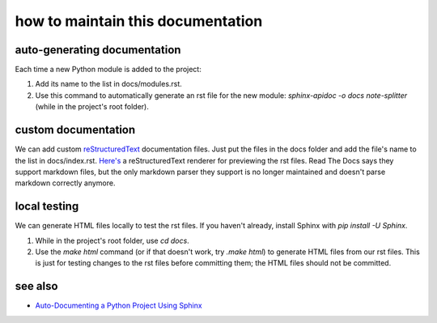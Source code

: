 how to maintain this documentation
----------------------------------

auto-generating documentation
=============================
Each time a new Python module is added to the project:

1. Add its name to the list in docs/modules.rst.
2. Use this command to automatically generate an rst file for the new module: `sphinx-apidoc -o docs note-splitter` (while in the project's root folder).

custom documentation
====================
We can add custom `reStructuredText <https://www.sphinx-doc.org/en/master/usage/restructuredtext/basics.html>`_ documentation files. Just put the files in the docs folder and add the file's name to the list in docs/index.rst. `Here's <http://rst.ninjs.org/#>`_ a reStructuredText renderer for previewing the rst files. Read The Docs says they support markdown files, but the only markdown parser they support is no longer maintained and doesn't parse markdown correctly anymore.

local testing
=============
We can generate HTML files locally to test the rst files. If you haven't already, install Sphinx with `pip install -U Sphinx`.

1. While in the project's root folder, use `cd docs`.
2. Use the `make html` command (or if that doesn't work, try `.\make html`) to generate HTML files from our rst files. This is just for testing changes to the rst files before committing them; the HTML files should not be committed.

see also
========
* `Auto-Documenting a Python Project Using Sphinx <https://betterprogramming.pub/auto-documenting-a-python-project-using-sphinx-8878f9ddc6e9>`_
